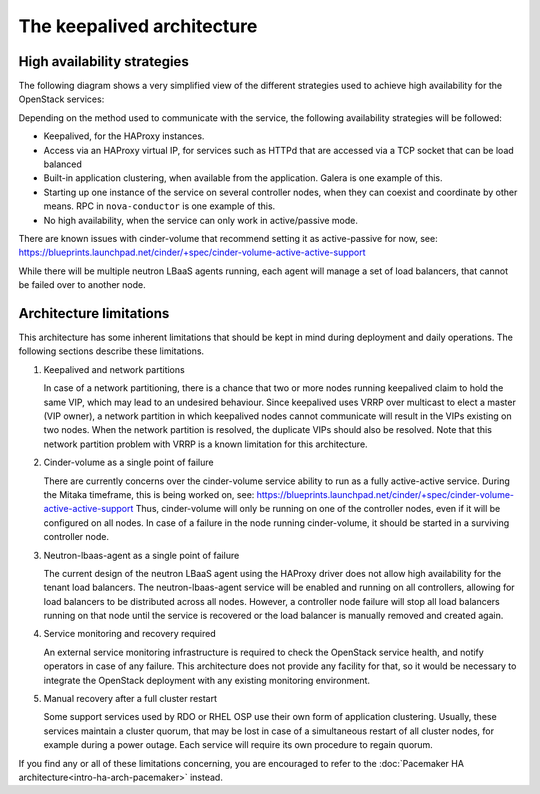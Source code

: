 ============================
The keepalived architecture
============================

High availability strategies
~~~~~~~~~~~~~~~~~~~~~~~~~~~~

The following diagram shows a very simplified view of the different
strategies used to achieve high availability for the OpenStack
services:

.. image:: /figures/keepalived-arch.jpg
   :width: 100%

Depending on the method used to communicate with the service, the
following availability strategies will be followed:

-  Keepalived, for the HAProxy instances.
-  Access via an HAProxy virtual IP, for services such as HTTPd that
   are accessed via a TCP socket that can be load balanced
-  Built-in application clustering, when available from the application.
   Galera is one example of this.
-  Starting up one instance of the service on several controller nodes,
   when they can coexist and coordinate by other means. RPC in
   ``nova-conductor`` is one example of this.
-  No high availability, when the service can only work in
   active/passive mode.

There are known issues with cinder-volume that recommend setting it as
active-passive for now, see:
https://blueprints.launchpad.net/cinder/+spec/cinder-volume-active-active-support

While there will be multiple neutron LBaaS agents running, each agent
will manage a set of load balancers, that cannot be failed over to
another node.

Architecture limitations
~~~~~~~~~~~~~~~~~~~~~~~~

This architecture has some inherent limitations that should be kept in
mind during deployment and daily operations.
The following sections describe these limitations.

#. Keepalived and network partitions

   In case of a network partitioning, there is a chance that two or
   more nodes running keepalived claim to hold the same VIP, which may
   lead to an undesired behaviour. Since keepalived uses VRRP over
   multicast to elect a master (VIP owner), a network partition in
   which keepalived nodes cannot communicate will result in the VIPs
   existing on two nodes. When the network partition is resolved, the
   duplicate VIPs should also be resolved. Note that this network
   partition problem with VRRP is a known limitation for this
   architecture.

#. Cinder-volume as a single point of failure

   There are currently concerns over the cinder-volume service ability
   to run as a fully active-active service. During the Mitaka
   timeframe, this is being worked on, see:
   https://blueprints.launchpad.net/cinder/+spec/cinder-volume-active-active-support
   Thus, cinder-volume will only be running on one of the controller
   nodes, even if it will be configured on all nodes. In case of a
   failure in the node running cinder-volume, it should be started in
   a surviving controller node.

#. Neutron-lbaas-agent as a single point of failure

   The current design of the neutron LBaaS agent using the HAProxy
   driver does not allow high availability for the tenant load
   balancers. The neutron-lbaas-agent service will be enabled and
   running on all controllers, allowing for load balancers to be
   distributed across all nodes. However, a controller node failure
   will stop all load balancers running on that node until the service
   is recovered or the load balancer is manually removed and created
   again.

#. Service monitoring and recovery required

   An external service monitoring infrastructure is required to check
   the OpenStack service health, and notify operators in case of any
   failure. This architecture does not provide any facility for that,
   so it would be necessary to integrate the OpenStack deployment with
   any existing monitoring environment.

#. Manual recovery after a full cluster restart

   Some support services used by RDO or RHEL OSP use their own form of
   application clustering. Usually, these services maintain a cluster
   quorum, that may be lost in case of a simultaneous restart of all
   cluster nodes, for example during a power outage. Each service will
   require its own procedure to regain quorum.

If you find any or all of these limitations concerning, you are
encouraged to refer to the
:doc:`Pacemaker HA architecture<intro-ha-arch-pacemaker>` instead.
